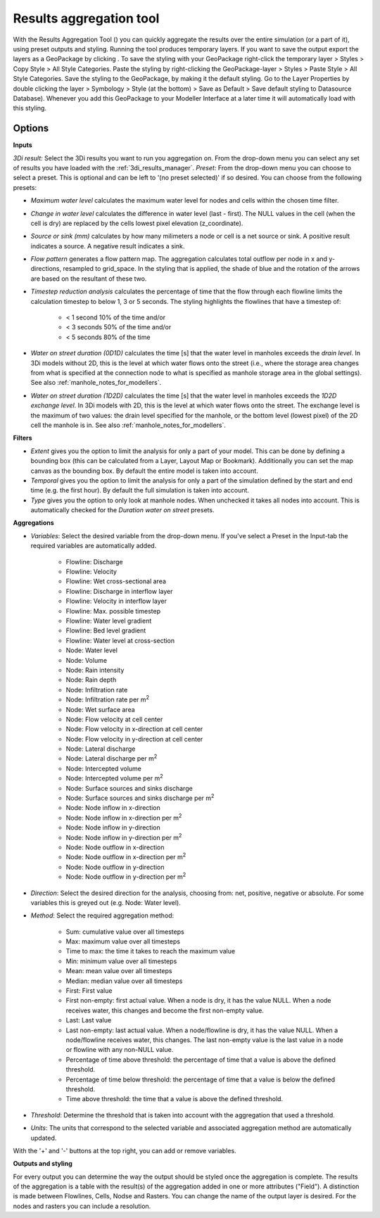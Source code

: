 .. _results_aggregation:

Results aggregation tool
========================
With the Results Aggregation Tool (|resultsaggregationtoolbar|) you can quickly aggregate the results over the entire simulation (or a part of it), using preset outputs and styling.
Running the tool produces temporary layers. If you want to save the output export the layers as a GeoPackage by clicking |savescratchlayer|. To save the styling with your GeoPackage right-click the temporary layer > Styles > Copy Style > All Style Categories. Paste the styling by right-clicking the GeoPackage-layer > Styles > Paste Style > All Style Categories. Save the styling to the GeoPackage, by making it the default styling. Go to the Layer Properties by double clicking the layer > Symbology > Style (at the bottom) > Save as Default > Save default styling to Datasource Database). Whenever you add this GeoPackage to your Modeller Interface at a later time it will automatically load with this styling.


.. |resultsaggregationtoolbar| image:: image/i_3di_results_analysis_toolbar_aggregation.png
	:scale: 25%
	
.. |savescratchlayer| image:: image/pictogram_save_scratch_layer.png
	
Options
^^^^^^^
**Inputs**

*3Di result:* Select the 3Di results you want to run you aggregation on. From the drop-down menu you can select any set of results you have loaded with the :ref:`3di_results_manager`.
*Preset:* From the drop-down menu you can choose to select a preset. This is optional and can be left to '(no preset selected)' if so desired. You can choose from the following presets:

- *Maximum water level* calculates the maximum water level for nodes and cells within the chosen time filter.
- *Change in water level* calculates the difference in water level (last - first). The NULL values in the cell (when the cell is dry) are replaced by the cells lowest pixel elevation (z_coordinate).
- *Source or sink (mm)* calculates by how many milimeters a node or cell is a net source or sink. A positive result indicates a source. A negative result indicates a sink.
- *Flow pattern* generates a flow pattern map. The aggregation calculates total outflow per node in x and y-directions, resampled to grid_space. In the styling that is applied, the shade of blue and the rotation of the arrows are based on the resultant of these two.
- *Timestep reduction analysis* calculates the percentage of time that the flow through each flowline limits the calculation timestep to below 1, 3 or 5 seconds. The styling highlights the flowlines that have a timestep of:

	- < 1 second 10% of the time and/or
	- < 3 seconds 50% of the time and/or
	- < 5 seconds 80% of the time
- *Water on street duration (0D1D)* calculates the time [s] that the water level in manholes exceeds the *drain level*. In 3Di models without 2D, this is the level at which water flows onto the street (i.e., where the storage area changes from what is specified at the connection node to what is specified as manhole storage area in the global settings). See also :ref:`manhole_notes_for_modellers`.

.. note:
    Do not use this preset for 3Di models with 2D. In such models, the drain level defined at the manhole is not always the level at which water flows onto the street. If this drain level is lower than the bottom level (lowest pixel) of the 2D cell the manhole is in, the water must rise until the 2D cell's bottom level is reached before it can flow onto the street.

- *Water on street duration (1D2D)* calculates the time [s] that the water level in manholes exceeds the *1D2D exchange level*. In 3Di models with 2D, this is the level at which water flows onto the street. The exchange level is the maximum of two values: the drain level specified for the manhole, or the bottom level (lowest pixel) of the 2D cell the manhole is in. See also :ref:`manhole_notes_for_modellers`.

.. note: 
    Manholes that have no connection to the 2D domain do not have an exchange level; the 'water on street duration' is always 0 for these manholes.
    
    Do not use this preset for 3Di models without 2D. In such models, none of the manholes have a connection to the 2D domain, so the 'water on street duration' will be 0 for all manholes.

**Filters**

- *Extent* gives you the option to limit the analysis for only a part of your model. This can be done by defining a bounding box (this can be calculated from a Layer, Layout Map or Bookmark). Additionally you can set the map canvas as the bounding box. By default the entire model is taken into account. 
- *Temporal* gives you the option to limit the analysis for only a part of the simulation defined by the start and end time (e.g. the first hour). By default the full simulation is taken into account. 
- *Type* gives you the option to only look at manhole nodes. When unchecked it takes all nodes into account. This is automatically checked for the *Duration water on street* presets.

**Aggregations**

- *Variables*: Select the desired variable from the drop-down menu. If you've select a Preset in the Input-tab the required variables are automatically added.

	- Flowline: Discharge
	- Flowline: Velocity
	- Flowline: Wet cross-sectional area
	- Flowline: Discharge in interflow layer
	- Flowline: Velocity in interflow layer
	- Flowline: Max. possible timestep
	- Flowline: Water level gradient
	- Flowline: Bed level gradient
	- Flowline: Water level at cross-section
	- Node: Water level
	- Node: Volume	
	- Node: Rain intensity
	- Node: Rain depth
	- Node: Infiltration rate
	- Node: Infiltration rate per m\ :sup:`2`
	- Node: Wet surface area
	- Node: Flow velocity at cell center
	- Node: Flow velocity in x-direction at cell center
	- Node: Flow velocity in y-direction at cell center
	- Node: Lateral discharge
	- Node: Lateral discharge per m\ :sup:`2`
	- Node: Intercepted volume
	- Node: Intercepted volume per m\ :sup:`2`
	- Node: Surface sources and sinks discharge
	- Node: Surface sources and sinks discharge per m\ :sup:`2`
	- Node: Node inflow in x-direction
	- Node: Node inflow in x-direction per m\ :sup:`2`
	- Node: Node inflow in y-direction
	- Node: Node inflow in y-direction per m\ :sup:`2`
	- Node: Node outflow in x-direction
	- Node: Node outflow in x-direction per m\ :sup:`2`
	- Node: Node outflow in y-direction
	- Node: Node outflow in y-direction per m\ :sup:`2`
	
- *Direction*: Select the desired direction for the analysis, choosing from: net, positive, negative or absolute. For some variables this is greyed out (e.g. Node: Water level).

- *Method*: Select the required aggregation method:

	- Sum: cumulative value over all timesteps
	- Max: maximum value over all timesteps
	- Time to max: the time it takes to reach the maximum value
	- Min: minimum value over all timesteps
	- Mean: mean value over all timesteps
	- Median: median value over all timesteps
	- First: First value
	- First non-empty: first actual value. When a node is dry, it has the value NULL. When a node receives water, this changes and become the first non-empty value.
	- Last: Last value
	- Last non-empty: last actual value. When a node/flowline is dry, it has the value NULL. When a node/flowline receives water, this changes. The last non-empty value is the last value in a node or flowline with any non-NULL value.
	- Percentage of time above threshold: the percentage of time that a value is above the defined threshold.
	- Percentage of time below threshold: the percentage of time that a value is below the defined threshold.
	- Time above threshold: the time that a value is above the defined threshold.

- *Threshold*: Determine the threshold that is taken into account with the aggregation that used a threshold.

- *Units*: The units that correspond to the selected variable and associated aggregation method are automatically updated.
	
With the '+' and '-' buttons at the top right, you can add or remove variables.

**Outputs and styling**

For every output you can determine the way the output should be styled once the aggregation is complete. The results of the aggregation is a table with the result(s) of the aggregation added in one or more attributes ("Field"). A distinction is made between Flowlines, Cells, Nodse and Rasters.
You can change the name of the output layer is desired. For the nodes and rasters you can include a resolution.

